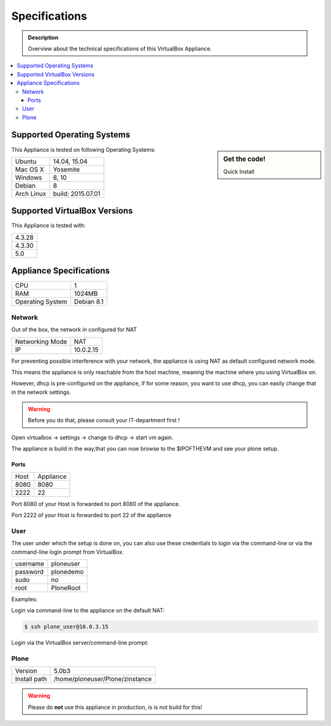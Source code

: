 ==============
Specifications
==============
.. admonition:: Description

        Overview about the technical specifications of this VirtualBox Appliance.

.. contents:: :local:

.. _os-reference-label:

Supported Operating Systems
===========================

.. sidebar:: Get the code!

   Quick Install




This Appliance is tested on following Operating Systems:

+---------------+----------------------+
| Ubuntu        | 14.04, 15.04         |
+---------------+----------------------+
| Mac OS X      | Yosemite             |
+---------------+----------------------+
| Windows       | 8, 10                |
+---------------+----------------------+
| Debian        | 8                    |
+---------------+----------------------+
| Arch Linux    | build: 2015.07.01    |
+---------------+----------------------+


Supported VirtualBox Versions
==============================

This Appliance is tested with:

+-----------+
| 4.3.28    |
+-----------+
| 4.3.30    |
+-----------+
| 5.0       |
+-----------+

Appliance Specifications
========================

+-----------------------+---------------------------------+
| CPU                   | 1                               |
+-----------------------+---------------------------------+
| RAM                   | 1024MB                          |
+-----------------------+---------------------------------+
| Operating System      | Debian 8.1                      |
+-----------------------+---------------------------------+

Network
-------

Out of the box, the network in configured for NAT

+-----------------+---------------+
| Networking Mode | NAT           |
+-----------------+---------------+
| IP              | 10.0.2.15     |
+-----------------+---------------+


For preventing possible interference with your network, the appliance is using NAT as default configured network mode.

This means the appliance is only reachable from the host machine, meaning the machine where you using VirtualBox on.

.. image:: _static/virtualbox_nat.png
   :alt: bla
   :align: center


However, dhcp is pre-configured on the appliance, if for some reason, you want to use dhcp, you can easily change that in the network settings.

.. warning:: Before you do that, please consult your IT-department first !


Open virtualbox -> settings -> change to dhcp -> start vm again.

The appliance is build in the way,that you can now browse to the $IPOFTHEVM and see your plone setup.


.. image:: _static/virtualbox_dhcp.png
   :alt: bla
   :align: center

Ports
~~~~~~

+-----------+--------------+
| Host      | Appliance    |
+-----------+--------------+
| 8080      | 8080         |
+-----------+--------------+
| 2222      | 22           |
+-----------+--------------+


Port 8080 of your Host is forwarded to port 8080 of the appliance.

Port 2222 of your Host is forwarded to port 22 of the appliance

.. image:: _static/virtualbox_port_fw.png
   :alt: some text
   :align: center




User
----

The user under which the setup is done on, you can also use these credentials to login via the command-line or via the command-line login prompt from VirtualBox.


+------------+-----------------+
| username   | ploneuser       |
+------------+-----------------+
| password   | plonedemo       |
+------------+-----------------+
| sudo       | no              |
+------------+-----------------+
| root       | PloneRoot       |
+------------+-----------------+


Examples:

Login via command-line to the appliance on the default NAT:

.. code-block:: bash

	$ ssh plone_user@10.0.3.15

Login via the VirtualBox server/command-line prompt:

.. image:: _static/vbox_login_cmd.png
   :width: 697px
   :height: 392px
   :align: center



Plone
-----

+--------------+-----------------------------------+
| Version      | 5.0b3                             |
+--------------+-----------------------------------+
| Install path | /home/ploneuser/Plone/zinstance   |
+--------------+-----------------------------------+

.. warning:: Please do **not** use this appliance in production, is is not build for this!

